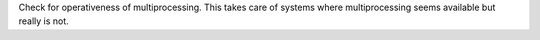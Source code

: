 Check for operativeness of multiprocessing. This takes care of systems where multiprocessing seems available but really is not.
